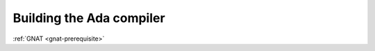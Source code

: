 ..
  Copyright 1988-2022 Free Software Foundation, Inc.
  This is part of the GCC manual.
  For copying conditions, see the GPL license file

Building the Ada compiler
*************************

:ref:`GNAT <gnat-prerequisite>`
